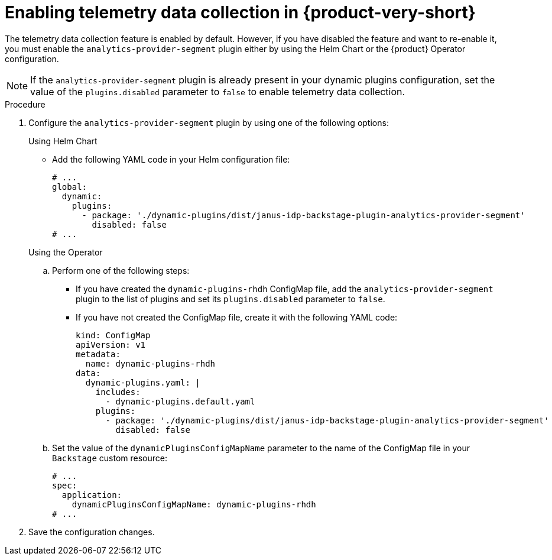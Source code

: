 [id="enabling-telemetry-data-collection_{context}"]
= Enabling telemetry data collection in {product-very-short}

The telemetry data collection feature is enabled by default. However, if you have disabled the feature and want to re-enable it, you must enable the `analytics-provider-segment` plugin either by using the Helm Chart or the {product} Operator configuration. 

[NOTE]
====
If the `analytics-provider-segment` plugin is already present in your dynamic plugins configuration, set the value of the `plugins.disabled` parameter to `false` to enable telemetry data collection.
====

.Procedure

. Configure the `analytics-provider-segment` plugin by using one of the following options:
+
.Using Helm Chart

* Add the following YAML code in your Helm configuration file:
+
[source,yaml]
----
# ...
global:
  dynamic:
    plugins:
      - package: './dynamic-plugins/dist/janus-idp-backstage-plugin-analytics-provider-segment'
        disabled: false
# ...
----

+
.Using the Operator

.. Perform one of the following steps:
+
* If you have created the `dynamic-plugins-rhdh` ConfigMap file, add the `analytics-provider-segment` plugin to the list of plugins and set its `plugins.disabled` parameter to `false`.
+
* If you have not created the ConfigMap file, create it with the following YAML code:
+
[source,yaml]
----
kind: ConfigMap
apiVersion: v1
metadata:
  name: dynamic-plugins-rhdh
data:
  dynamic-plugins.yaml: |
    includes:
      - dynamic-plugins.default.yaml
    plugins:
      - package: './dynamic-plugins/dist/janus-idp-backstage-plugin-analytics-provider-segment'
        disabled: false        
----

.. Set the value of the `dynamicPluginsConfigMapName` parameter to the name of the ConfigMap file in your `Backstage` custom resource:
+
[source,yaml]
----
# ...
spec:
  application:
    dynamicPluginsConfigMapName: dynamic-plugins-rhdh
# ...    
----

. Save the configuration changes.
